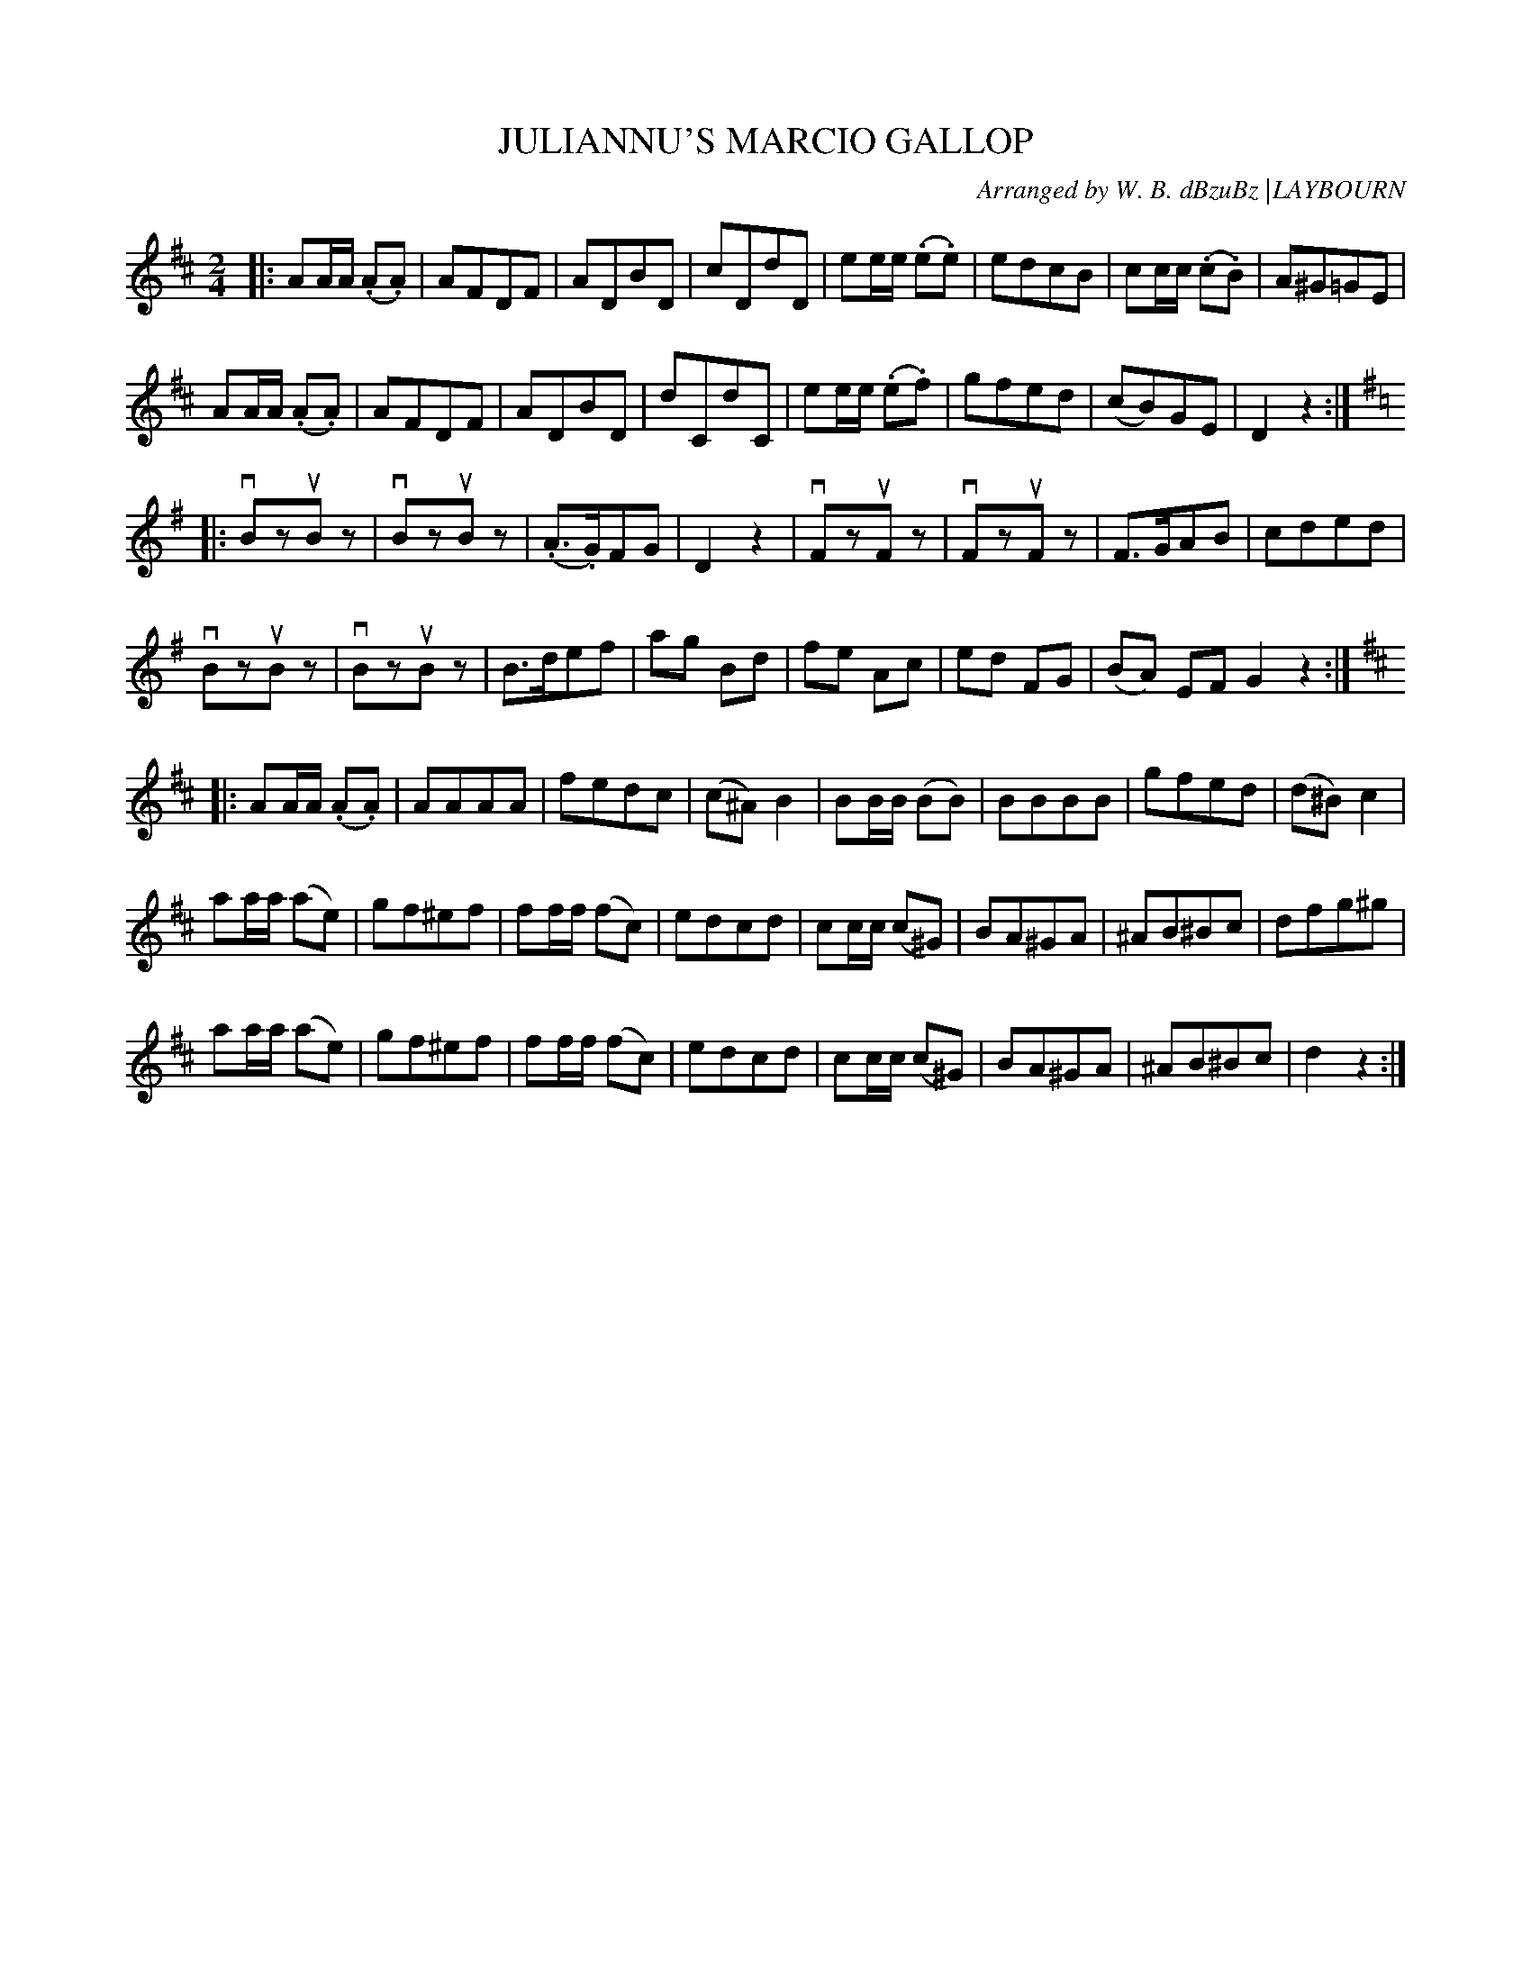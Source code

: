 X: 10131
T: JULIANNU'S MARCIO GALLOP
O: Arranged by W. B. dBzuBz |LAYBOURN
B: K\"ohler's Violin Repository, v.1, 1885 p.13 #1
F: http://www.archive.org/details/klersviolinrepos01edin
Z: 2011 John Chambers <jc:trillian.mit.edu>
M: 2/4
L: 1/8
K: D
|:\
AA/A/ (.A.A) | AFDF | ADBD | cDdD |\
ee/e/ (.e.e) |edcB | cc/c/ (.c.B) | A^G=GE |
AA/A/ (.A.A) | AFDF | ADBD | dCdC |\
ee/e/ (.e.f) | gfed | (cB)GE | D2z2 :|[K:G]
|: vBzuBz | vBzuBz | (.A>.G)FG | D2z2 |\
vFzuFz | vFzuFz | F>GAB | cded |
vBzuBz | vBzuBz | B>def | ag Bd |\
fe Ac | ed FG | (BA) EF G2z2 :|[K:D]
|: AA/A/ (.A.A) | AAAA | fedc | (c^A)B2 |\
BB/B/ (BB) | BBBB | gfed | (d^B) c2 |
aa/a/ (ae) | gf^ef | ff/f/ (fc) | edcd |\
cc/c/ (c^G) | BA^GA | ^AB^Bc | dfg^g |
aa/a/ (ae) | gf^ef | ff/f/ (fc) | edcd |\
cc/c/ (c^G) | BA^GA | ^AB^Bc | d2z2 :|
